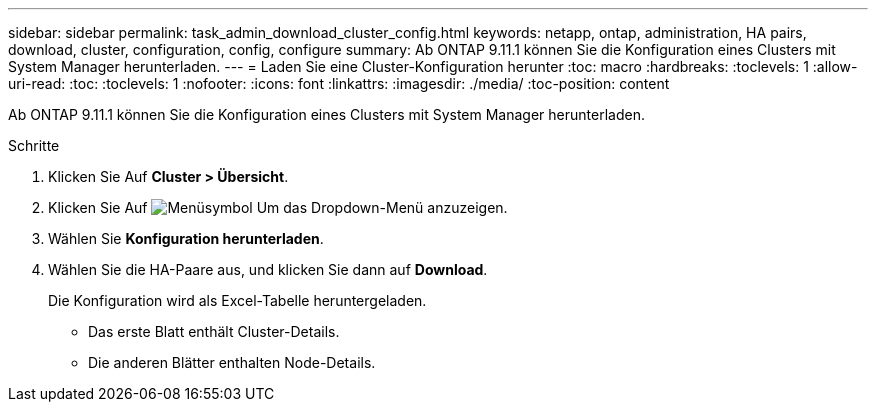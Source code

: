 ---
sidebar: sidebar 
permalink: task_admin_download_cluster_config.html 
keywords: netapp, ontap, administration, HA pairs, download, cluster, configuration, config, configure 
summary: Ab ONTAP 9.11.1 können Sie die Konfiguration eines Clusters mit System Manager herunterladen. 
---
= Laden Sie eine Cluster-Konfiguration herunter
:toc: macro
:hardbreaks:
:toclevels: 1
:allow-uri-read: 
:toc: 
:toclevels: 1
:nofooter: 
:icons: font
:linkattrs: 
:imagesdir: ./media/
:toc-position: content


[role="lead"]
Ab ONTAP 9.11.1 können Sie die Konfiguration eines Clusters mit System Manager herunterladen.

.Schritte
. Klicken Sie Auf *Cluster > Übersicht*.
. Klicken Sie Auf image:icon-more-kebab-blue-bg.gif["Menüsymbol"] Um das Dropdown-Menü anzuzeigen.
. Wählen Sie *Konfiguration herunterladen*.
. Wählen Sie die HA-Paare aus, und klicken Sie dann auf *Download*.
+
Die Konfiguration wird als Excel-Tabelle heruntergeladen.

+
** Das erste Blatt enthält Cluster-Details.
** Die anderen Blätter enthalten Node-Details.



